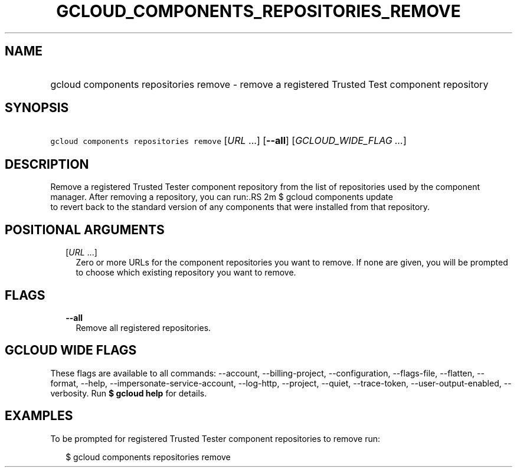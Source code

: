 
.TH "GCLOUD_COMPONENTS_REPOSITORIES_REMOVE" 1



.SH "NAME"
.HP
gcloud components repositories remove \- remove a registered Trusted Test component repository



.SH "SYNOPSIS"
.HP
\f5gcloud components repositories remove\fR [\fIURL\fR\ ...] [\fB\-\-all\fR] [\fIGCLOUD_WIDE_FLAG\ ...\fR]



.SH "DESCRIPTION"

Remove a registered Trusted Tester component repository from the list of
repositories used by the component manager. After removing a repository, you can
run:.RS 2m
$ gcloud components update
 to revert back to the standard version of any components that were
installed from that repository.
.RE



.SH "POSITIONAL ARGUMENTS"

.RS 2m
.TP 2m
[\fIURL\fR ...]
Zero or more URLs for the component repositories you want to remove. If none are
given, you will be prompted to choose which existing repository you want to
remove.


.RE
.sp

.SH "FLAGS"

.RS 2m
.TP 2m
\fB\-\-all\fR
Remove all registered repositories.


.RE
.sp

.SH "GCLOUD WIDE FLAGS"

These flags are available to all commands: \-\-account, \-\-billing\-project,
\-\-configuration, \-\-flags\-file, \-\-flatten, \-\-format, \-\-help,
\-\-impersonate\-service\-account, \-\-log\-http, \-\-project, \-\-quiet,
\-\-trace\-token, \-\-user\-output\-enabled, \-\-verbosity. Run \fB$ gcloud
help\fR for details.



.SH "EXAMPLES"

To be prompted for registered Trusted Tester component repositories to remove
run:

.RS 2m
$ gcloud components repositories remove
.RE
